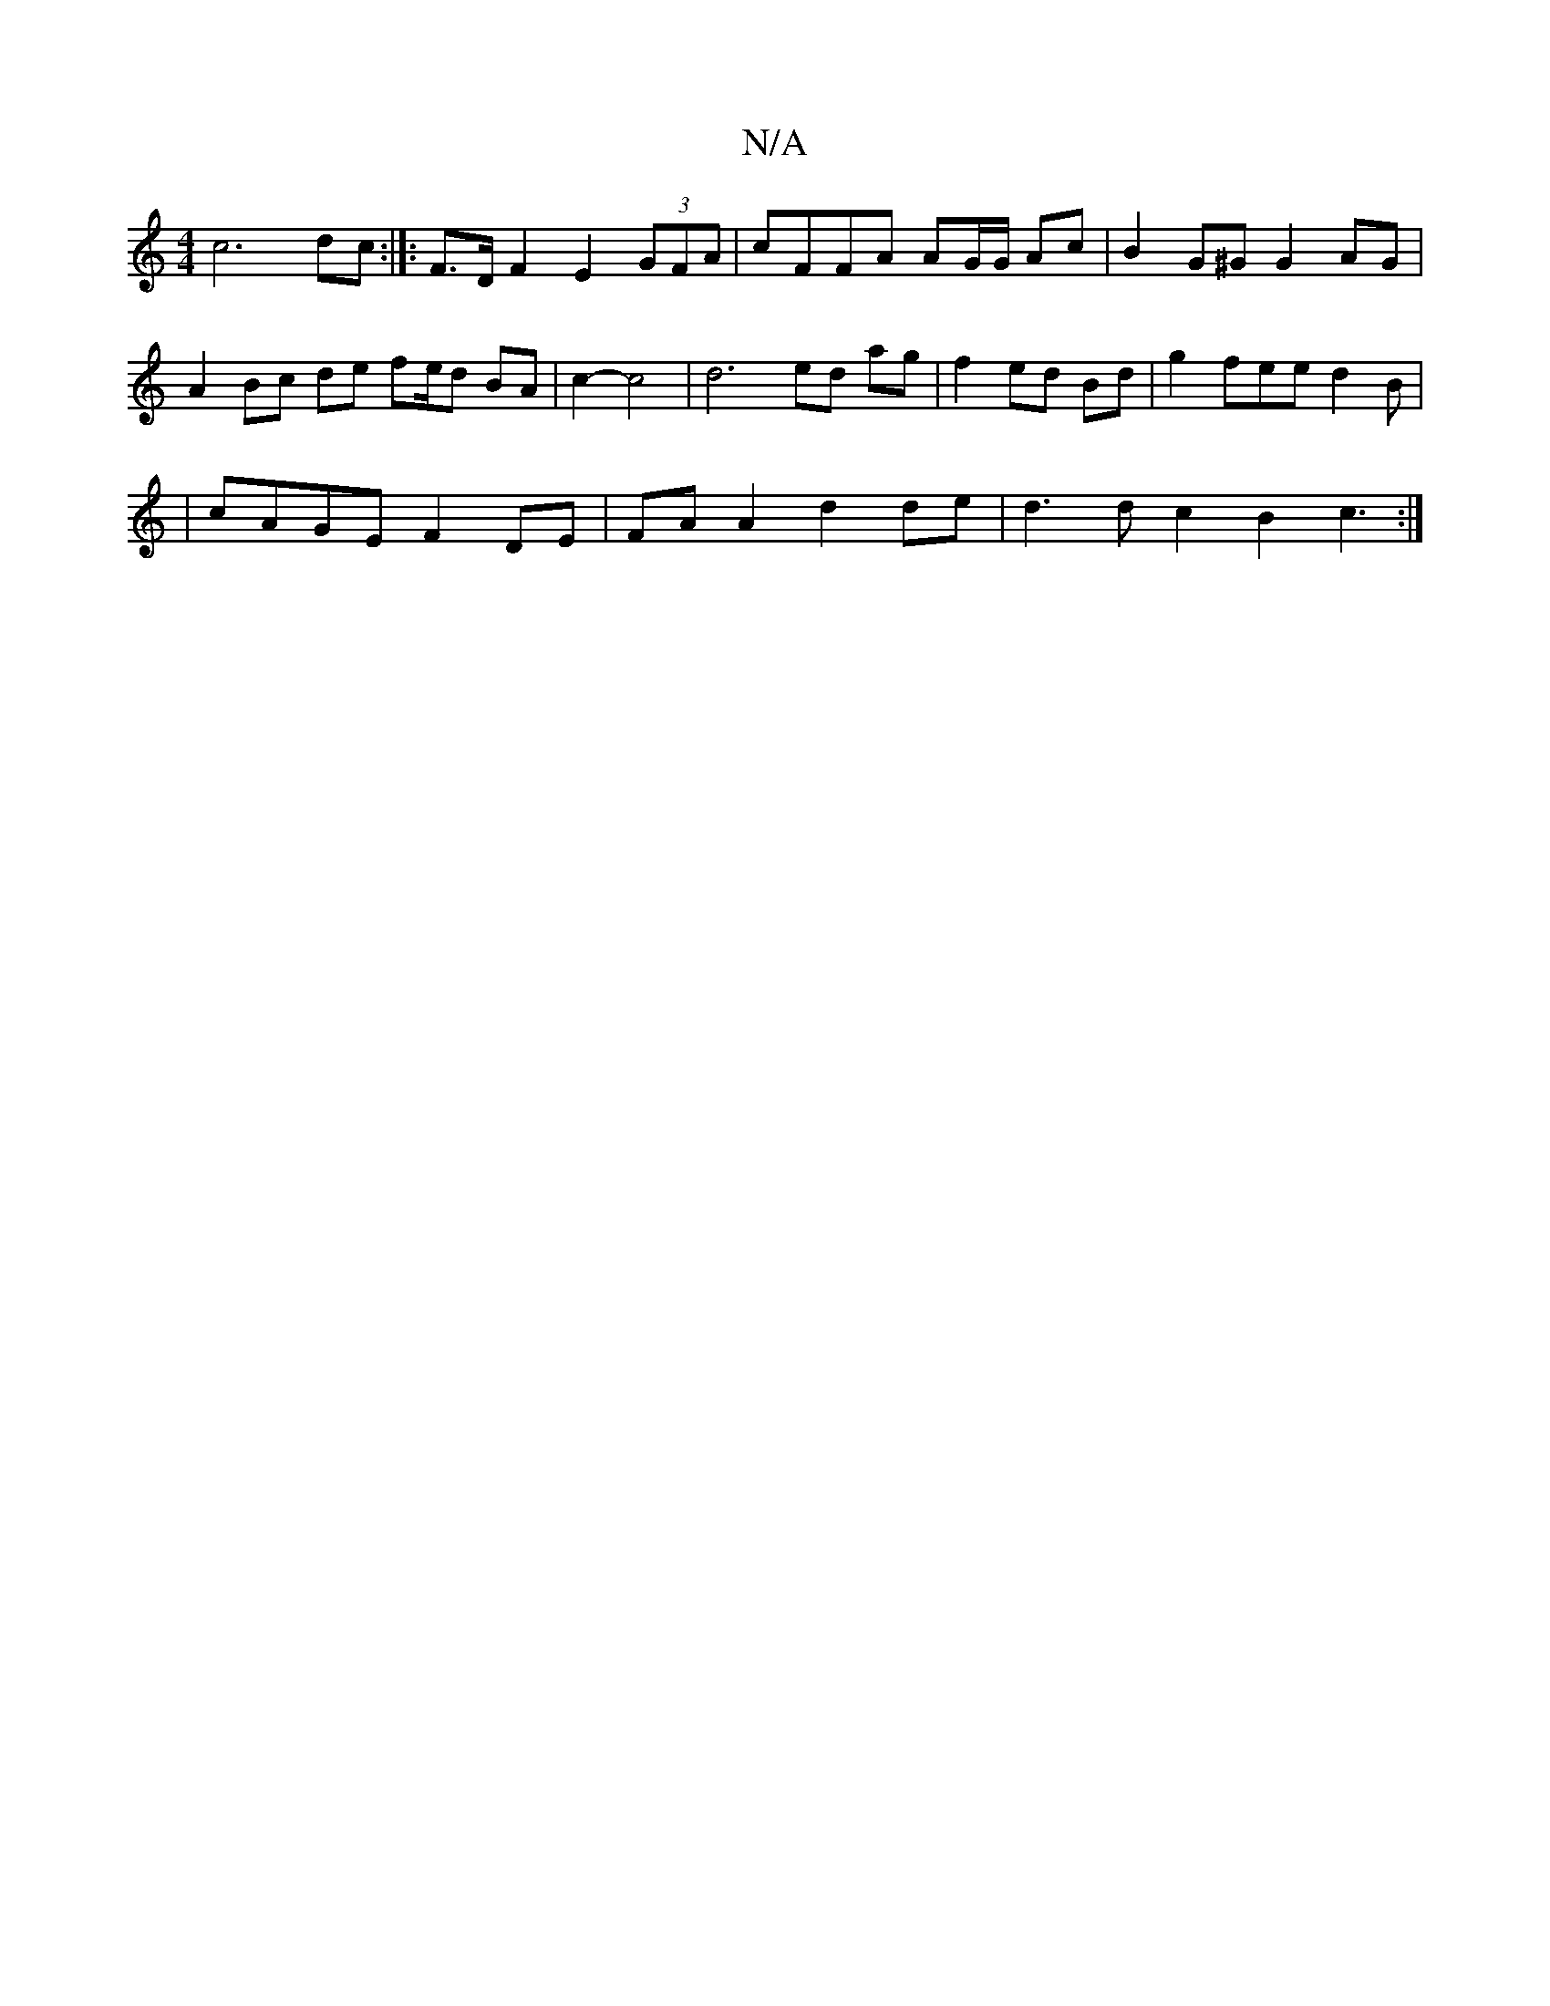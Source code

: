 X:1
T:N/A
M:4/4
R:N/A
K:Cmajor
c6 dc :|]:F3/2D/2 F2 E2 (3GFA | cFFA AG/G/ Ac | B2G^G G2 AG | A2 Bc de fe/d BA | c2- c4 | d6 ed ag | f2 ed Bd | g2 fee d2 B |
| cAGE F2 DE | FA A2 d2 de | d3 d c2 B2 c3 :|

~B2 Bc A2 Ad | e2 g2 cBBc |